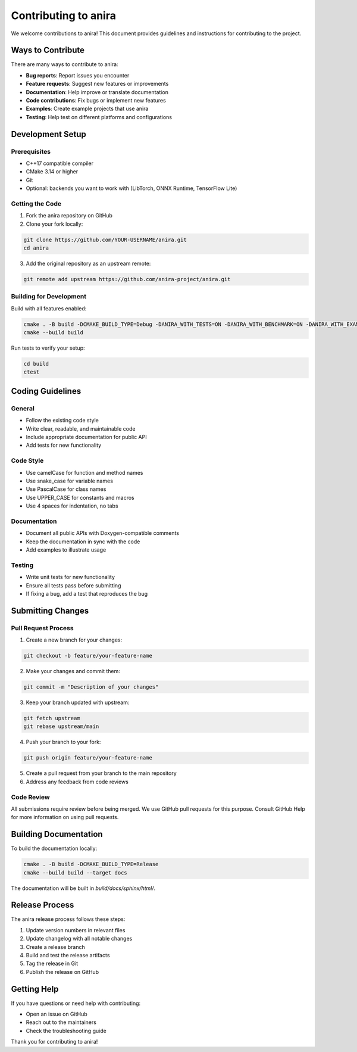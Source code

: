 Contributing to anira
=====================

We welcome contributions to anira! This document provides guidelines and instructions for contributing to the project.

Ways to Contribute
------------------

There are many ways to contribute to anira:

- **Bug reports**: Report issues you encounter
- **Feature requests**: Suggest new features or improvements
- **Documentation**: Help improve or translate documentation
- **Code contributions**: Fix bugs or implement new features
- **Examples**: Create example projects that use anira
- **Testing**: Help test on different platforms and configurations

Development Setup
-----------------

Prerequisites
~~~~~~~~~~~~~

- C++17 compatible compiler
- CMake 3.14 or higher
- Git
- Optional: backends you want to work with (LibTorch, ONNX Runtime, TensorFlow Lite)

Getting the Code
~~~~~~~~~~~~~~~

1. Fork the anira repository on GitHub
2. Clone your fork locally:

.. code-block:: bash

   git clone https://github.com/YOUR-USERNAME/anira.git
   cd anira
   
3. Add the original repository as an upstream remote:

.. code-block:: bash

   git remote add upstream https://github.com/anira-project/anira.git

Building for Development
~~~~~~~~~~~~~~~~~~~~~~~~

Build with all features enabled:

.. code-block:: bash

   cmake . -B build -DCMAKE_BUILD_TYPE=Debug -DANIRA_WITH_TESTS=ON -DANIRA_WITH_BENCHMARK=ON -DANIRA_WITH_EXAMPLES=ON
   cmake --build build

Run tests to verify your setup:

.. code-block:: bash

   cd build
   ctest

Coding Guidelines
-----------------

General
~~~~~~~

- Follow the existing code style
- Write clear, readable, and maintainable code
- Include appropriate documentation for public API
- Add tests for new functionality

Code Style
~~~~~~~~~~

- Use camelCase for function and method names
- Use snake_case for variable names
- Use PascalCase for class names
- Use UPPER_CASE for constants and macros
- Use 4 spaces for indentation, no tabs

Documentation
~~~~~~~~~~~~~

- Document all public APIs with Doxygen-compatible comments
- Keep the documentation in sync with the code
- Add examples to illustrate usage

Testing
~~~~~~~

- Write unit tests for new functionality
- Ensure all tests pass before submitting
- If fixing a bug, add a test that reproduces the bug

Submitting Changes
------------------

Pull Request Process
~~~~~~~~~~~~~~~~~~~~

1. Create a new branch for your changes:

.. code-block:: bash

   git checkout -b feature/your-feature-name

2. Make your changes and commit them:

.. code-block:: bash

   git commit -m "Description of your changes"

3. Keep your branch updated with upstream:

.. code-block:: bash

   git fetch upstream
   git rebase upstream/main

4. Push your branch to your fork:

.. code-block:: bash

   git push origin feature/your-feature-name

5. Create a pull request from your branch to the main repository

6. Address any feedback from code reviews

Code Review
~~~~~~~~~~~

All submissions require review before being merged. We use GitHub pull requests for this purpose. Consult GitHub Help for more information on using pull requests.

Building Documentation
----------------------

To build the documentation locally:

.. code-block:: bash

   cmake . -B build -DCMAKE_BUILD_TYPE=Release
   cmake --build build --target docs

The documentation will be built in `build/docs/sphinx/html/`.

Release Process
---------------

The anira release process follows these steps:

1. Update version numbers in relevant files
2. Update changelog with all notable changes
3. Create a release branch
4. Build and test the release artifacts
5. Tag the release in Git
6. Publish the release on GitHub

Getting Help
------------

If you have questions or need help with contributing:

- Open an issue on GitHub
- Reach out to the maintainers
- Check the troubleshooting guide

Thank you for contributing to anira!
